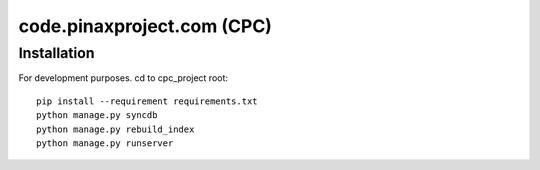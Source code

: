 ============================
code.pinaxproject.com (CPC)
============================

Installation
=============

For development purposes. cd to cpc_project root::

    pip install --requirement requirements.txt
    python manage.py syncdb
    python manage.py rebuild_index
    python manage.py runserver    
